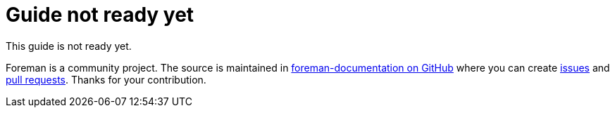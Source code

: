 = Guide not ready yet

This guide is not ready yet.

Foreman is a community project.
The source is maintained in https://github.com/theforeman/foreman-documentation/[foreman-documentation on GitHub] where you can create https://github.com/theforeman/foreman-documentation/issues[issues] and https://github.com/theforeman/foreman-documentation/pulls[pull requests].
Thanks for your contribution.
